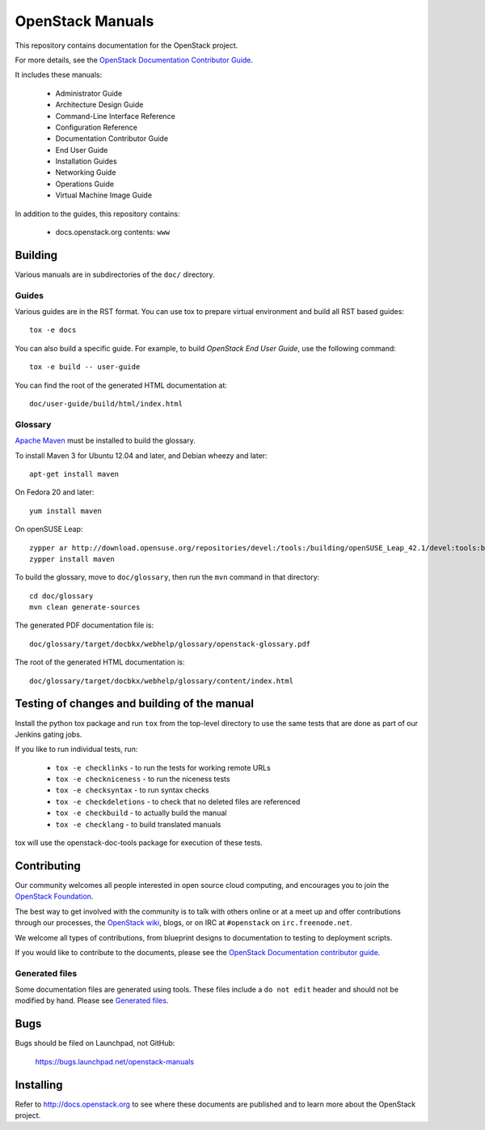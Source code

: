 OpenStack Manuals
+++++++++++++++++

This repository contains documentation for the OpenStack project.

For more details, see the `OpenStack Documentation Contributor
Guide <http://docs.openstack.org/contributor-guide/>`_.

It includes these manuals:

 * Administrator Guide
 * Architecture Design Guide
 * Command-Line Interface Reference
 * Configuration Reference
 * Documentation Contributor Guide
 * End User Guide
 * Installation Guides
 * Networking Guide
 * Operations Guide
 * Virtual Machine Image Guide

In addition to the guides, this repository contains:

 * docs.openstack.org contents: ``www``


Building
========
Various manuals are in subdirectories of the ``doc/`` directory.

Guides
------
Various guides are in the RST format. You can use tox to prepare
virtual environment and build all RST based guides::

    tox -e docs

You can also build a specific guide.
For example, to build *OpenStack End User Guide*, use the following command::

    tox -e build -- user-guide

You can find the root of the generated HTML documentation at::

    doc/user-guide/build/html/index.html

Glossary
--------

`Apache Maven <http://maven.apache.org/>`_ must be installed to build the
glossary.

To install Maven 3 for Ubuntu 12.04 and later, and Debian wheezy and later::

    apt-get install maven

On Fedora 20 and later::

    yum install maven

On openSUSE Leap::

    zypper ar http://download.opensuse.org/repositories/devel:/tools:/building/openSUSE_Leap_42.1/devel:tools:building.repo
    zypper install maven

To build the glossary, move to ``doc/glossary``,
then run the ``mvn`` command in that directory::

    cd doc/glossary
    mvn clean generate-sources

The generated PDF documentation file is::

    doc/glossary/target/docbkx/webhelp/glossary/openstack-glossary.pdf

The root of the generated HTML documentation is::

    doc/glossary/target/docbkx/webhelp/glossary/content/index.html


Testing of changes and building of the manual
=============================================

Install the python tox package and run ``tox`` from the top-level
directory to use the same tests that are done as part of our Jenkins
gating jobs.

If you like to run individual tests, run:

 * ``tox -e checklinks`` - to run the tests for working remote URLs
 * ``tox -e checkniceness`` - to run the niceness tests
 * ``tox -e checksyntax`` - to run syntax checks
 * ``tox -e checkdeletions`` - to check that no deleted files are referenced
 * ``tox -e checkbuild`` - to actually build the manual
 * ``tox -e checklang`` - to build translated manuals

tox will use the openstack-doc-tools package for execution of these
tests.


Contributing
============

Our community welcomes all people interested in open source cloud
computing, and encourages you to join the `OpenStack Foundation
<http://www.openstack.org/join>`_.

The best way to get involved with the community is to talk with others
online or at a meet up and offer contributions through our processes,
the `OpenStack wiki <http://wiki.openstack.org>`_, blogs, or on IRC at
``#openstack`` on ``irc.freenode.net``.

We welcome all types of contributions, from blueprint designs to
documentation to testing to deployment scripts.

If you would like to contribute to the documents, please see the
`OpenStack Documentation contributor guide
<http://docs.openstack.org/contributor-guide/>`_.

Generated files
---------------

Some documentation files are generated using tools. These files include
a ``do not edit`` header and should not be modified by hand. Please see
`Generated files
<http://docs.openstack.org/contributor-guide/tools-and-content-overview.html#Generated-files/>`_.


Bugs
====

Bugs should be filed on Launchpad, not GitHub:

   https://bugs.launchpad.net/openstack-manuals


Installing
==========
Refer to http://docs.openstack.org to see where these documents are published
and to learn more about the OpenStack project.
